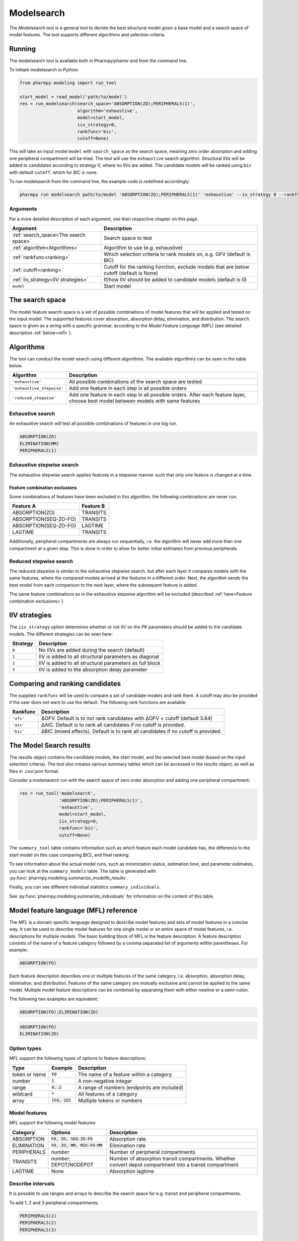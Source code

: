 .. _modelsearch:

===========
Modelsearch
===========

The Modelsearch tool is a general tool to decide the best structural model given a base model and a search space of
model features. The tool supports different algorithms and selection criteria.

~~~~~~~
Running
~~~~~~~

The modelsearch tool is available both in Pharmpy/pharmr and from the command line.

To initiate modelsearch in Python:

.. code:: python

    from pharmpy.modeling import run_tool

    start_model = read_model('path/to/model')
    res = run_modelsearch(search_space='ABSORPTION(ZO);PERIPHERALS(1)',
                          algorithm='exhaustive',
                          model=start_model,
                          iiv_strategy=0,
                          rankfunc='bic',
                          cutoff=None)

This will take an input model ``model`` with ``search_space`` as the search space, meaning zero order absorption and adding one
peripheral compartment will be tried. The tool will use the ``exhaustive`` search algorithm. Structural IIVs will be
added to candidates according to strategy 0, where no IIVs are added. The candidate models will be ranked using ``bic``
with default ``cutoff``, which for BIC is none.

To run modelsearch from the command line, the example code is redefined accordingly:

.. code::

    pharmpy run modelsearch path/to/model 'ABSORPTION(ZO);PERIPHERALS(1)' 'exhaustive' --iv_strategy 0 --rankfunc 'bic'

Arguments
~~~~~~~~~
For a more detailed description of each argument, see their respective chapter on this page.

+---------------------------------------------------+-----------------------------------------------------------------------------------------+
| Argument                                          | Description                                                                             |
+===================================================+=========================================================================================+
| :ref:`search_space<The search space>`             | Search space to test                                                                    |
+---------------------------------------------------+-----------------------------------------------------------------------------------------+
| :ref:`algorithm<Algorithms>`                      | Algorithm to use (e.g. exhaustive)                                                      |
+---------------------------------------------------+-----------------------------------------------------------------------------------------+
| :ref:`rankfunc<ranking>`                          | Which selection criteria to rank models on, e.g. OFV (default is BIC)                   |
+---------------------------------------------------+-----------------------------------------------------------------------------------------+
| :ref:`cutoff<ranking>`                            | Cutoff for the ranking function, exclude models that are below cutoff (default is None) |
+---------------------------------------------------+-----------------------------------------------------------------------------------------+
| :ref:`iiv_strategy<IIV strategies>`               | If/how IIV should be added to candidate models (default is 0)                           |
+---------------------------------------------------+-----------------------------------------------------------------------------------------+
| ``model``                                         | Start model                                                                             |
+---------------------------------------------------+-----------------------------------------------------------------------------------------+

.. _the search space:

~~~~~~~~~~~~~~~~
The search space
~~~~~~~~~~~~~~~~

The model feature search space is a set of possible combinations of model features that will be applied and tested on
the input model. The supported features cover absorption, absorption delay, elimination, and distribution. The search
space is given as a string with a specific grammar, according to the `Model Feature Language` (MFL) (see detailed
description :ref:`below<mfl>`).

~~~~~~~~~~
Algorithms
~~~~~~~~~~

The tool can conduct the model search using different algorithms. The available algorithms can be seen in the table
below.

+---------------------------+-------------------------------------------------------------------+
| Algorithm                 | Description                                                       |
+===========================+===================================================================+
| ``'exhaustive'``          | All possible combinations of the search space are tested          |
+---------------------------+-------------------------------------------------------------------+
| ``'exhaustive_stepwise'`` | Add one feature in each step in all possible orders               |
+---------------------------+-------------------------------------------------------------------+
| ``'reduced_stepwise'``    | Add one feature in each step in all possible orders.              |
|                           | After each feature layer, choose best model between models        |
|                           | with same features                                                |
+---------------------------+-------------------------------------------------------------------+

Exhaustive search
~~~~~~~~~~~~~~~~~

An exhaustive search will test all possible combinations of features in one big run.

.. code::

    ABSORPTION(ZO)
    ELIMINATION(MM)
    PERIPHERALS(1)

.. graphviz::

    digraph BST {
        node [fontname="Arial"];
        base [label="Base model"]
        s1 [label="ABSORPTION(ZO)"]
        s2 [label="ELIMINATION(MM)"]
        s3 [label="PERIPHERALS(1)"]
        s4 [label="ABSORPTION(ZO);ELIMINATION(MM)"]
        s5 [label="ABSORPTION(ZO);PERIPHERALS(1)"]
        s6 [label="ELIMINATION(MM);PERIPHERALS(1)"]
        s7 [label="ABSORPTION(ZO);ELIMINATION(MM);PERIPHERALS(1)"]
        base -> s1
        base -> s2
        base -> s3
        base -> s4
        base -> s5
        base -> s6
        base -> s7
    }

Exhaustive stepwise search
~~~~~~~~~~~~~~~~~~~~~~~~~~
The exhaustive stepwise search applies features in a stepwise manner such that only one feature is changed at a time.

.. graphviz::

    digraph BST {
        node [fontname="Arial"];
        base [label="Base model"]
        s1 [label="ABSORPTION(ZO)"]
        s2 [label="ELIMINATION(MM)"]
        s3 [label="PERIPHERALS(1)"]
        s4 [label="ELIMINATION(MM)"]
        s5 [label="PERIPHERALS(1)"]
        s6 [label="ABSORPTION(ZO)"]
        s7 [label="PERIPHERALS(1)"]
        s8 [label="ABSORPTION(ZO)"]
        s9 [label="ELIMINATION(MM)"]
        s10 [label="PERIPHERALS(1)"]
        s11 [label="ELIMINATION(MM)"]
        s12 [label="PERIPHERALS(1)"]
        s13 [label="ABSORPTION(ZO)"]
        s14 [label="ELIMINATION(MM)"]
        s15 [label="ABSORPTION(ZO)"]
        base -> s1
        base -> s2
        base -> s3
        s1 -> s4
        s1 -> s5
        s2 -> s6
        s2 -> s7
        s3 -> s8
        s3 -> s9
        s4 -> s10
        s5 -> s11
        s6 -> s12
        s7 -> s13
        s8 -> s14
        s9 -> s15
    }

.. _feature combination exclusions:

Feature combination exclusions
------------------------------

Some combinations of features have been excluded in this algorithm, the following combinations are never run:

+-----------------------+-------------------+
| Feature A             | Feature B         |
+=======================+===================+
| ABSORPTION(ZO)        | TRANSITS          |
+-----------------------+-------------------+
| ABSORPTION(SEQ-ZO-FO) | TRANSITS          |
+-----------------------+-------------------+
| ABSORPTION(SEQ-ZO-FO) | LAGTIME           |
+-----------------------+-------------------+
| LAGTIME               | TRANSITS          |
+-----------------------+-------------------+

Additionally, peripheral compartments are always run sequentially, i.e. the algorithm will never add more than one
compartment at a given step. This is done in order to allow for better initial estimates from previous peripherals.

Reduced stepwise search
~~~~~~~~~~~~~~~~~~~~~~~
The reduced stepwise is similar to the exhaustive stepwise search, but after each layer it compares models with
the same features, where the compared models arrived at the features in a different order. Next, the algorithm sends the
best model from each comparison to the next layer, where the subsequent feature is added.

.. graphviz::

    digraph BST {
        node [fontname="Arial"];
        base [label="Base model"]
        s1 [label="ABSORPTION(ZO)"]
        s2 [label="ELIMINATION(MM)"]
        s3 [label="PERIPHERALS(1)"]
        s4 [label="ELIMINATION(MM)"]
        s5 [label="PERIPHERALS(1)"]
        s6 [label="ABSORPTION(ZO)"]
        s7 [label="PERIPHERALS(1)"]
        s8 [label="ABSORPTION(ZO)"]
        s9 [label="ELIMINATION(MM)"]
        s10 [label="Best model"]
        s11 [label="Best model"]
        s12 [label="Best model"]
        s13 [label="PERIPHERALS(1)"]
        s14 [label="ELIMINATION(MM)"]
        s15 [label="ABSORPTION(ZO)"]
        base -> s1
        base -> s2
        base -> s3
        s1 -> s4
        s1 -> s5
        s2 -> s6
        s2 -> s7
        s3 -> s8
        s3 -> s9
        s4 -> s10
        s6 -> s10
        s5 -> s11
        s8 -> s11
        s7 -> s12
        s9 -> s12
        s10 -> s13
        s11 -> s14
        s12 -> s15
    }

The same feature combinations as in the exhaustive stepwise algorithm will be excluded (described
:ref:`here<Feature combination exclusions>`)


.. _iiv_strategies:

~~~~~~~~~~~~~~
IIV strategies
~~~~~~~~~~~~~~

The ``iiv_strategy`` option determines whether or not IIV on the PK parameters should be added to the candidate models.
The different strategies can be seen here:

+-----------+----------------------------------------------------------+
| Strategy  | Description                                              |
+===========+==========================================================+
| ``0``     | No IIVs are added during the search (default)            |
+-----------+----------------------------------------------------------+
| ``1``     | IIV is added to all structural parameters as diagonal    |
+-----------+----------------------------------------------------------+
| ``2``     | IIV is added to all structural parameters as full block  |
+-----------+----------------------------------------------------------+
| ``3``     | IIV is added to the absorption delay parameter           |
+-----------+----------------------------------------------------------+

.. _ranking:

~~~~~~~~~~~~~~~~~~~~~~~~~~~~~~~~
Comparing and ranking candidates
~~~~~~~~~~~~~~~~~~~~~~~~~~~~~~~~

The supplied ``rankfunc`` will be used to compare a set of candidate models and rank them. A cutoff may also be provided
if the user does not want to use the default. The following rank functions are available:

+------------+-----------------------------------------------------------------------------------+
| Rankfunc   | Description                                                                       |
+============+===================================================================================+
| ``'ofv'``  | ΔOFV. Default is to not rank candidates with ΔOFV < cutoff (default 3.84)         |
+------------+-----------------------------------------------------------------------------------+
| ``'aic'``  | ΔAIC. Default is to rank all candidates if no cutoff is provided.                 |
+------------+-----------------------------------------------------------------------------------+
| ``'bic'``  | ΔBIC (mixed effects). Default is to rank all candidates if no cutoff is provided. |
+------------+-----------------------------------------------------------------------------------+

~~~~~~~~~~~~~~~~~~~~~~~~
The Model Search results
~~~~~~~~~~~~~~~~~~~~~~~~

The results object contains the candidate models, the start model, and the selected best model (based on the input
selection criteria). The tool also creates various summary tables which can be accessed in the results object,
as well as files in .csv/.json format.

Consider a modelsearch run with the search space of zero order absorption and adding one peripheral compartment:

.. code::

    res = run_tool('modelsearch',
                   'ABSORPTION(ZO);PERIPHERALS(1)',
                   'exhaustive',
                   model=start_model,
                   iiv_strategy=0,
                   rankfunc='bic',
                   cutoff=None)


The ``summary_tool`` table contains information such as which feature each model candidate has, the difference to the
start model (in this case comparing BIC), and final ranking:

.. jupyter-execute::
    :hide-code:

    from pharmpy.results import read_results
    res = read_results('tests/testdata/results/modelsearch_results.json')
    res.summary_tool

To see information about the actual model runs, such as minimization status, estimation time, and parameter estimates,
you can look at the ``summary_models`` table. The table is generated with
:py:func:`pharmpy.modeling.summarize_modelfit_results`.


.. jupyter-execute::
    :hide-code:

    import pandas as pd
    pd.set_option("display.max_columns", 10)
    res.summary_models

Finally, you can see different individual statistics ``summary_individuals``.

.. jupyter-execute::
    :hide-code:

    res.summary_individuals

See :py:func:`pharmpy.modeling.summarize_individuals` for information on the content of this table.


.. _mfl:

~~~~~~~~~~~~~~~~~~~~~~~~~~~~~~~~~~~~~~
Model feature language (MFL) reference
~~~~~~~~~~~~~~~~~~~~~~~~~~~~~~~~~~~~~~

The `MFL` is a domain specific language designed to describe model features and sets of model features in a concise way.
It can be used to describe model features for one single model or an entire space of model features, i.e. descriptions
for multiple models. The basic building block of MFL is the feature description. A feature description consists of the
name of a feature category followed by a comma separated list of arguments within parentheses. For example:

.. code::

    ABSORPTION(FO)

Each feature description describes one or multiple features of the same category, i.e. absorption, absorption delay,
elimination, and distribution. Features of the same category are mutually exclusive and cannot be applied to the same
model. Multiple model feature descriptions can be combined by separating them with either newline or a semi-colon.

The following two examples are equivalent:

.. code::

    ABSORPTION(FO);ELIMINATION(ZO)

.. code::

    ABSORPTION(FO)
    ELIMINATION(ZO)

Option types
~~~~~~~~~~~~

MFL support the following types of options to feature descriptions:

+---------------+------------------+-------------------------------------------------------+
| Type          | Example          | Description                                           |
+===============+==================+=======================================================+
| token or name | :code:`FO`       | The name of a feature within a category               |
+---------------+------------------+-------------------------------------------------------+
| number        | :code:`1`        | A non-negative integer                                |
+---------------+------------------+-------------------------------------------------------+
| range         | :code:`0..2`     | A range of numbers (endpoints are included)           |
+---------------+------------------+-------------------------------------------------------+
| wildcard      | :code:`*`        | All features of a category                            |
+---------------+------------------+-------------------------------------------------------+
| array         | :code:`[FO, ZO]` | Multiple tokens or numbers                            |
+---------------+------------------+-------------------------------------------------------+

Model features
~~~~~~~~~~~~~~

MFL support the following model features:

+---------------+-------------------------------+-------------------------------------------------------+
| Category      | Options                       | Description                                           |
+===============+===============================+=======================================================+
| ABSORPTION    | :code:`FO, ZO, SEQ-ZO-FO`     | Absorption rate                                       |
+---------------+-------------------------------+-------------------------------------------------------+
| ELIMINATION   | :code:`FO, ZO, MM, MIX-FO-MM` | Elimination rate                                      |
+---------------+-------------------------------+-------------------------------------------------------+
| PERIPHERALS   | `number`                      | Number of peripheral compartments                     |
+---------------+-------------------------------+-------------------------------------------------------+
| TRANSITS      | `number`, DEPOT/NODEPOT       | Number of absorption transit compartments. Whether    |
|               |                               | convert depot compartment into a transit compartment  |
+---------------+-------------------------------+-------------------------------------------------------+
| LAGTIME       | None                          | Absorption lagtime                                    |
+---------------+-------------------------------+-------------------------------------------------------+

Describe intervals
~~~~~~~~~~~~~~~~~~

It is possible to use ranges and arrays to describe the search space for e.g. transit and peripheral compartments.

To add 1, 2 and 3 peripheral compartments:

.. code::

    PERIPHERALS(1)
    PERIPHERALS(2)
    PERIPHERALS(3)

This is equivalent to:

.. code::

    PERIPHERALS(1..3)

As well as:

.. code::

    PERIPHERALS([1,2,3])

Redundant descriptions
~~~~~~~~~~~~~~~~~~~~~~

It is allowed to describe the same feature multiple times, however, this will not make any difference for which
features are described.

.. code::

    ABSORPTION(FO)
    ABSORPTION([FO, ZO])

This is equivalent to:

.. code::

    ABSORPTION([FO, ZO])

And:

.. code::

    PERIPHERALS(1..2)
    PERIPHERALS(1)

Is equivalent to:

.. code::

    PERIPHERALS(1..2)

Examples
~~~~~~~~

An example of a search space for PK models with oral data:

.. code::

    ABSORPTION([ZO,SEQ-ZO-FO])
    ELIMINATION([MM,MIX-FO-MM])
    LAGTIME()
    TRANSITS([1,3,10],*)
    PERIPHERALS(1)

An example of a search space for PK models with IV data:

.. code::

    ELIMINATION([MM,MIX-FO-MM])
    PERIPHERALS([1,2])


Search through all available absorption rates:

.. code::

    ABSORPTION(*)

Allow all combinations of absorption and elimination rates:

.. code::

    ABSORPTION(*)
    ELIMINATION(*)
